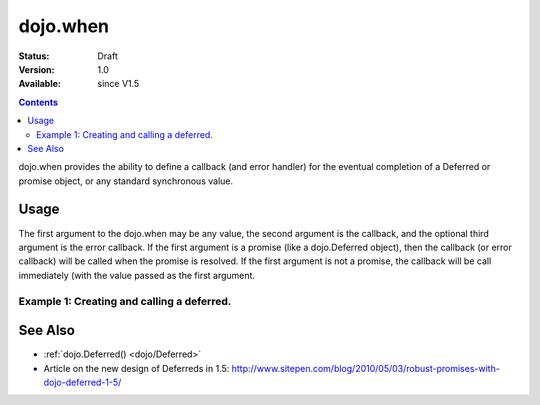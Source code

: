 .. _dojo/when:

dojo.when
=============

:Status: Draft
:Version: 1.0
:Available: since V1.5

.. contents::
    :depth: 2

dojo.when provides the ability to define a callback (and error handler) for the eventual completion of a Deferred or promise object, or any standard synchronous value. 


=====
Usage
=====

The first argument to the dojo.when may be any value, the second argument is the callback, and the optional third argument is the error callback. If the first argument is a promise (like a dojo.Deferred object), then the callback (or error callback) will be called when the promise is resolved. If the first argument is not a promise, the callback will be call immediately (with the value passed as the first argument.


Example 1:  Creating and calling a deferred.
-------------------------------------------------------

.. code-block :: javascript
  :linenos:

  <script type="text/javascript">
    dojo.when(4, print); // this will print 4

    var fourAsync = dojo.Deferred();
    dojo.when(fourAsync, print); // this will print 4, one second later when the Deferred is resolved
    setTimeout(function(){
      fourAsync.callback(4);
    }, 1000);

    function print(value){
      console.log(value);
    }
  </script>


========
See Also
========

* :ref:`dojo.Deferred() <dojo/Deferred>`
* Article on the new design of Deferreds in 1.5: http://www.sitepen.com/blog/2010/05/03/robust-promises-with-dojo-deferred-1-5/
